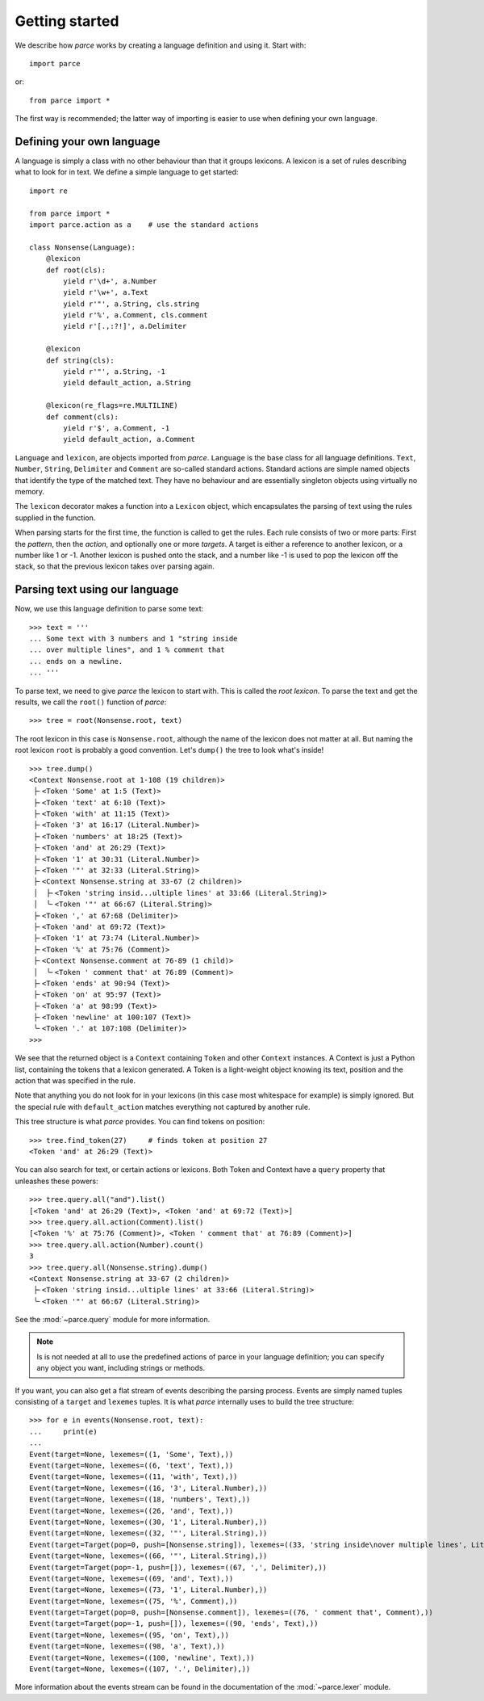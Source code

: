 Getting started
===============

We describe how *parce* works by creating a language definition and using it.
Start with::

    import parce

or::

    from parce import *

The first way is recommended;
the latter way of importing is easier to use when defining your own language.

Defining your own language
--------------------------

A language is simply a class with no other behaviour than that it groups
lexicons. A lexicon is a set of rules describing what to look for in text.
We define a simple language to get started::

    import re

    from parce import *
    import parce.action as a    # use the standard actions

    class Nonsense(Language):
        @lexicon
        def root(cls):
            yield r'\d+', a.Number
            yield r'\w+', a.Text
            yield r'"', a.String, cls.string
            yield r'%', a.Comment, cls.comment
            yield r'[.,:?!]', a.Delimiter

        @lexicon
        def string(cls):
            yield r'"', a.String, -1
            yield default_action, a.String

        @lexicon(re_flags=re.MULTILINE)
        def comment(cls):
            yield r'$', a.Comment, -1
            yield default_action, a.Comment

``Language`` and ``lexicon``, are objects imported from *parce*. ``Language``
is the base class for all language definitions. ``Text``, ``Number``,
``String``, ``Delimiter`` and ``Comment`` are so-called standard actions.
Standard actions are simple named objects that identify the type of the matched
text. They have no behaviour and are essentially singleton objects using
virtually no memory.

The ``lexicon`` decorator makes a function into a ``Lexicon`` object, which
encapsulates the parsing of text using the rules supplied in the function.

When parsing starts for the first time, the function is called to get the
rules. Each rule consists of two or more parts: First the *pattern*, then the
*action*, and optionally one or more *targets*. A target is either a reference
to another lexicon, or a number like 1 or -1. Another lexicon is pushed onto
the stack, and a number like -1 is used to pop the lexicon off the stack, so
that the previous lexicon takes over parsing again.

Parsing text using our language
-------------------------------

Now, we use this language definition to parse some text::

    >>> text = '''
    ... Some text with 3 numbers and 1 "string inside
    ... over multiple lines", and 1 % comment that
    ... ends on a newline.
    ... '''

To parse text, we need to give *parce* the lexicon to start with. This is
called the *root lexicon*. To parse the text and get the results, we
call the ``root()`` function of *parce*::

    >>> tree = root(Nonsense.root, text)

The root lexicon in this case is ``Nonsense.root``, although the name of the
lexicon does not matter at all. But naming the root lexicon ``root`` is
probably a good convention. Let's ``dump()`` the tree to look what's inside!

::

    >>> tree.dump()
    <Context Nonsense.root at 1-108 (19 children)>
     ├╴<Token 'Some' at 1:5 (Text)>
     ├╴<Token 'text' at 6:10 (Text)>
     ├╴<Token 'with' at 11:15 (Text)>
     ├╴<Token '3' at 16:17 (Literal.Number)>
     ├╴<Token 'numbers' at 18:25 (Text)>
     ├╴<Token 'and' at 26:29 (Text)>
     ├╴<Token '1' at 30:31 (Literal.Number)>
     ├╴<Token '"' at 32:33 (Literal.String)>
     ├╴<Context Nonsense.string at 33-67 (2 children)>
     │  ├╴<Token 'string insid...ultiple lines' at 33:66 (Literal.String)>
     │  ╰╴<Token '"' at 66:67 (Literal.String)>
     ├╴<Token ',' at 67:68 (Delimiter)>
     ├╴<Token 'and' at 69:72 (Text)>
     ├╴<Token '1' at 73:74 (Literal.Number)>
     ├╴<Token '%' at 75:76 (Comment)>
     ├╴<Context Nonsense.comment at 76-89 (1 child)>
     │  ╰╴<Token ' comment that' at 76:89 (Comment)>
     ├╴<Token 'ends' at 90:94 (Text)>
     ├╴<Token 'on' at 95:97 (Text)>
     ├╴<Token 'a' at 98:99 (Text)>
     ├╴<Token 'newline' at 100:107 (Text)>
     ╰╴<Token '.' at 107:108 (Delimiter)>
    >>>


We see that the returned object is a ``Context`` containing ``Token`` and other
``Context`` instances. A Context is just a Python list, containing the tokens
that a lexicon generated. A Token is a light-weight object knowing its text,
position and the action that was specified in the rule.

Note that anything you do not look for in your lexicons (in this case most
whitespace for example) is simply ignored. But the special rule with
``default_action`` matches everything not captured by another rule.

This tree structure is what *parce* provides. You can find tokens on position::

    >>> tree.find_token(27)     # finds token at position 27
    <Token 'and' at 26:29 (Text)>

You can also search for text, or certain actions or lexicons. Both Token and
Context have a ``query`` property that unleashes these powers::

    >>> tree.query.all("and").list()
    [<Token 'and' at 26:29 (Text)>, <Token 'and' at 69:72 (Text)>]
    >>> tree.query.all.action(Comment).list()
    [<Token '%' at 75:76 (Comment)>, <Token ' comment that' at 76:89 (Comment)>]
    >>> tree.query.all.action(Number).count()
    3
    >>> tree.query.all(Nonsense.string).dump()
    <Context Nonsense.string at 33-67 (2 children)>
     ├╴<Token 'string insid...ultiple lines' at 33:66 (Literal.String)>
     ╰╴<Token '"' at 66:67 (Literal.String)>

See the :mod:`~parce.query` module for more information.

.. note::

    Is is not needed at all to use the predefined actions of parce in your
    language definition; you can specify any object you want, including strings
    or methods.

If you want, you can also get a flat stream of events describing the parsing
process. Events are simply named tuples consisting of a ``target`` and
``lexemes`` tuples. It is what *parce* internally uses to build the tree
structure::

    >>> for e in events(Nonsense.root, text):
    ...     print(e)
    ...
    Event(target=None, lexemes=((1, 'Some', Text),))
    Event(target=None, lexemes=((6, 'text', Text),))
    Event(target=None, lexemes=((11, 'with', Text),))
    Event(target=None, lexemes=((16, '3', Literal.Number),))
    Event(target=None, lexemes=((18, 'numbers', Text),))
    Event(target=None, lexemes=((26, 'and', Text),))
    Event(target=None, lexemes=((30, '1', Literal.Number),))
    Event(target=None, lexemes=((32, '"', Literal.String),))
    Event(target=Target(pop=0, push=[Nonsense.string]), lexemes=((33, 'string inside\nover multiple lines', Literal.String),))
    Event(target=None, lexemes=((66, '"', Literal.String),))
    Event(target=Target(pop=-1, push=[]), lexemes=((67, ',', Delimiter),))
    Event(target=None, lexemes=((69, 'and', Text),))
    Event(target=None, lexemes=((73, '1', Literal.Number),))
    Event(target=None, lexemes=((75, '%', Comment),))
    Event(target=Target(pop=0, push=[Nonsense.comment]), lexemes=((76, ' comment that', Comment),))
    Event(target=Target(pop=-1, push=[]), lexemes=((90, 'ends', Text),))
    Event(target=None, lexemes=((95, 'on', Text),))
    Event(target=None, lexemes=((98, 'a', Text),))
    Event(target=None, lexemes=((100, 'newline', Text),))
    Event(target=None, lexemes=((107, '.', Delimiter),))

More information about the events stream can be found in the documentation
of the :mod:`~parce.lexer` module.
